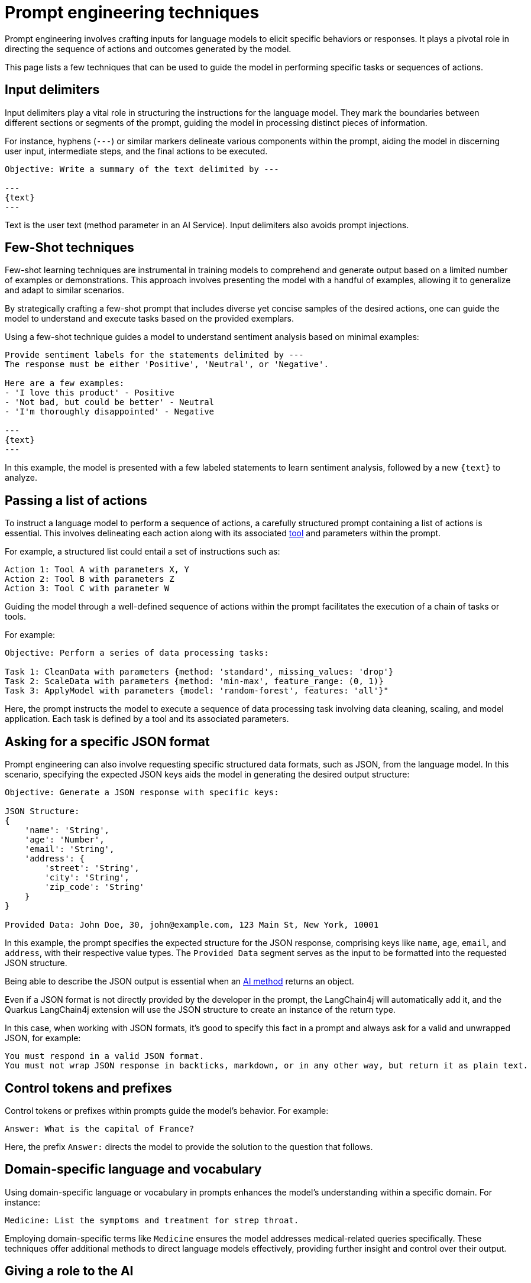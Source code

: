 = Prompt engineering techniques

Prompt engineering involves crafting inputs for language models to elicit specific behaviors or responses.
It plays a pivotal role in directing the sequence of actions and outcomes generated by the model.

This page lists a few techniques that can be used to guide the model in performing specific tasks or sequences of actions.

== Input delimiters

Input delimiters play a vital role in structuring the instructions for the language model. They mark the boundaries between different sections or segments of the prompt, guiding the model in processing distinct pieces of information.

For instance, hyphens (`---`) or similar markers delineate various components within the prompt, aiding the model in discerning user input, intermediate steps, and the final actions to be executed.

[source, text]
----
Objective: Write a summary of the text delimited by ---

---
{text}
---
----

Text is the user text (method parameter in an AI Service).
Input delimiters also avoids prompt injections.

== Few-Shot techniques

Few-shot learning techniques are instrumental in training models to comprehend and generate output based on a limited number of examples or demonstrations.
This approach involves presenting the model with a handful of examples, allowing it to generalize and adapt to similar scenarios.

By strategically crafting a few-shot prompt that includes diverse yet concise samples of the desired actions, one can guide the model to understand and execute tasks based on the provided exemplars.

Using a few-shot technique guides a model to understand sentiment analysis based on minimal examples:

[source, text]
----
Provide sentiment labels for the statements delimited by ---
The response must be either 'Positive', 'Neutral', or 'Negative'.

Here are a few examples:
- 'I love this product' - Positive
- 'Not bad, but could be better' - Neutral
- 'I'm thoroughly disappointed' - Negative

---
{text}
---
----

In this example, the model is presented with a few labeled statements to learn sentiment analysis, followed by a new `\{text}` to analyze.

== Passing a list of actions

To instruct a language model to perform a sequence of actions, a carefully structured prompt containing a list of actions is essential. This involves delineating each action along with its associated xref:agent-and-tools.adoc[tool] and parameters within the prompt.

For example, a structured list could entail a set of instructions such as:

[source]
----
Action 1: Tool A with parameters X, Y
Action 2: Tool B with parameters Z
Action 3: Tool C with parameter W
----

Guiding the model through a well-defined sequence of actions within the prompt facilitates the execution of a chain of tasks or tools.

For example:

[source, text]
----
Objective: Perform a series of data processing tasks:

Task 1: CleanData with parameters {method: 'standard', missing_values: 'drop'}
Task 2: ScaleData with parameters {method: 'min-max', feature_range: (0, 1)}
Task 3: ApplyModel with parameters {model: 'random-forest', features: 'all'}"
----

Here, the prompt instructs the model to execute a sequence of data processing task involving data cleaning, scaling, and model application.
Each task is defined by a tool and its associated parameters.

== Asking for a specific JSON format

Prompt engineering can also involve requesting specific structured data formats, such as JSON, from the language model.
In this scenario, specifying the expected JSON keys aids the model in generating the desired output structure:

[source, text]
----
Objective: Generate a JSON response with specific keys:

JSON Structure:
{
    'name': 'String',
    'age': 'Number',
    'email': 'String',
    'address': {
        'street': 'String',
        'city': 'String',
        'zip_code': 'String'
    }
}

Provided Data: John Doe, 30, john@example.com, 123 Main St, New York, 10001
----

In this example, the prompt specifies the expected structure for the JSON response, comprising keys like `name`, `age`, `email`, and `address`, with their respective value types. The `Provided Data` segment serves as the input to be formatted into the requested JSON structure.

Being able to describe the JSON output is essential when an xref:ai-services.adoc#_ai_method_return_type[AI method] returns an object.

Even if a JSON format is not directly provided by the developer in the prompt, the LangChain4j will automatically add it, and the Quarkus LangChain4j extension will use the JSON structure to create an instance of the return type.

In this case, when working with JSON formats, it's good to specify this fact in a prompt and always ask for a valid and unwrapped JSON, for example:

[source, text]
----
You must respond in a valid JSON format.
You must not wrap JSON response in backticks, markdown, or in any other way, but return it as plain text.
----

== Control tokens and prefixes

Control tokens or prefixes within prompts guide the model's behavior. For example:

[source, text]
----
Answer: What is the capital of France?
----

Here, the prefix `Answer:` directs the model to provide the solution to the question that follows.

== Domain-specific language and vocabulary

Using domain-specific language or vocabulary in prompts enhances the model's understanding within a specific domain.
For instance:

[source, text]
----
Medicine: List the symptoms and treatment for strep throat.
----

Employing domain-specific terms like `Medicine` ensures the model addresses medical-related queries specifically.
These techniques offer additional methods to direct language models effectively, providing further insight and control over their output.

== Giving a role to the AI

In relation to the previous technique, giving a role to the AI is a technique that involves assigning a specific role to the language model, such as a teacher, student, or assistant.
This is generally done in the xref:ai-services.adoc#_system_message[system message] to guide the model's behavior:

[source, text]
----
@SystemMessage("""
    You are a bank account fraud detection AI. You have to detect frauds in transactions.
""")
----
